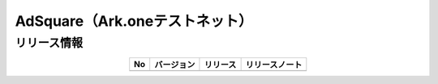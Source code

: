 ############################################
AdSquare（Ark.oneテストネット）
############################################

リリース情報
=====================================

.. csv-table::
    :header-rows: 1
    :align: center

    "No", "バージョン", "リリース", "リリースノート"
    "", "", "", ""
